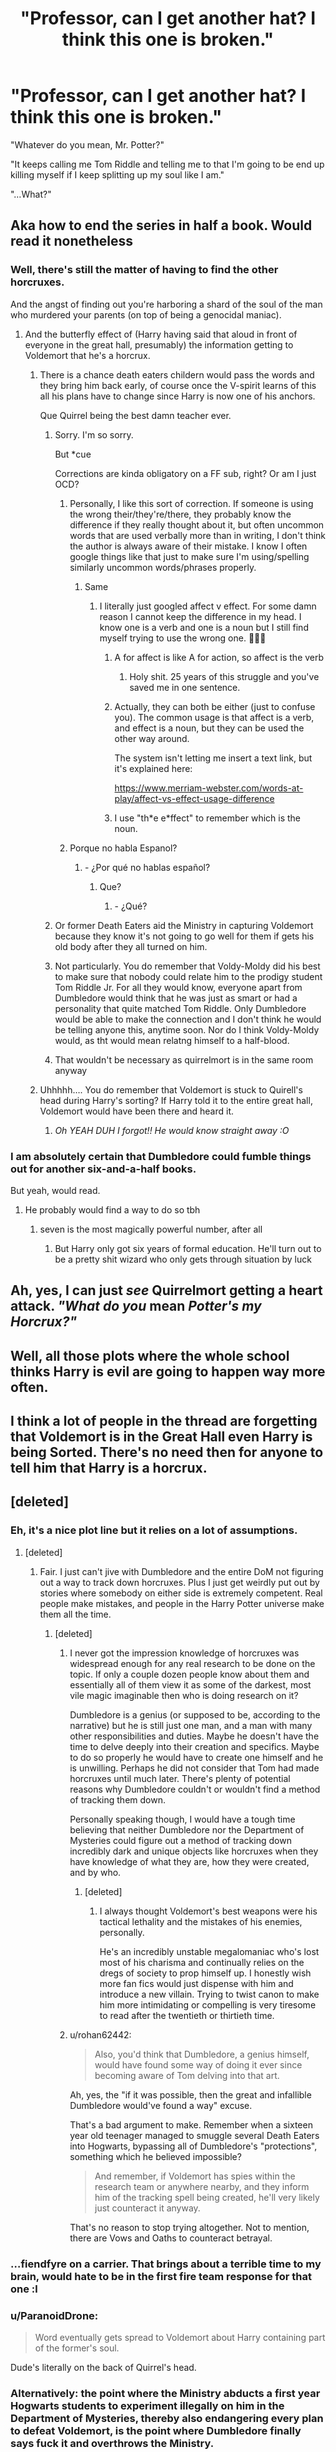 #+TITLE: "Professor, can I get another hat? I think this one is broken."

* "Professor, can I get another hat? I think this one is broken."
:PROPERTIES:
:Author: CalmInvestment
:Score: 514
:DateUnix: 1599405395.0
:DateShort: 2020-Sep-06
:FlairText: Prompt
:END:
"Whatever do you mean, Mr. Potter?"

"It keeps calling me Tom Riddle and telling me to that I'm going to be end up killing myself if I keep splitting up my soul like I am."

"...What?"


** Aka how to end the series in half a book. Would read it nonetheless
:PROPERTIES:
:Score: 240
:DateUnix: 1599407694.0
:DateShort: 2020-Sep-06
:END:

*** Well, there's still the matter of having to find the other horcruxes.

And the angst of finding out you're harboring a shard of the soul of the man who murdered your parents (on top of being a genocidal maniac).
:PROPERTIES:
:Author: CalmInvestment
:Score: 138
:DateUnix: 1599408436.0
:DateShort: 2020-Sep-06
:END:

**** And the butterfly effect of (Harry having said that aloud in front of everyone in the great hall, presumably) the information getting to Voldemort that he's a horcrux.
:PROPERTIES:
:Author: panda-goddess
:Score: 102
:DateUnix: 1599414456.0
:DateShort: 2020-Sep-06
:END:

***** There is a chance death eaters childern would pass the words and they bring him back early, of course once the V-spirit learns of this all his plans have to change since Harry is now one of his anchors.

Que Quirrel being the best damn teacher ever.
:PROPERTIES:
:Author: Geairt_Annok
:Score: 106
:DateUnix: 1599414670.0
:DateShort: 2020-Sep-06
:END:

****** Sorry. I'm so sorry.

But *cue

Corrections are kinda obligatory on a FF sub, right? Or am I just OCD?
:PROPERTIES:
:Author: jljl2902
:Score: 59
:DateUnix: 1599422310.0
:DateShort: 2020-Sep-07
:END:

******* Personally, I like this sort of correction. If someone is using the wrong their/they're/there, they probably know the difference if they really thought about it, but often uncommon words that are used verbally more than in writing, I don't think the author is always aware of their mistake. I know I often google things like that just to make sure I'm using/spelling similarly uncommon words/phrases properly.
:PROPERTIES:
:Author: angeliqu
:Score: 13
:DateUnix: 1599446112.0
:DateShort: 2020-Sep-07
:END:

******** Same
:PROPERTIES:
:Author: jljl2902
:Score: 2
:DateUnix: 1599446217.0
:DateShort: 2020-Sep-07
:END:

********* I literally just googled affect v effect. For some damn reason I cannot keep the difference in my head. I know one is a verb and one is a noun but I still find myself trying to use the wrong one. 🤦🏻‍♀️
:PROPERTIES:
:Author: angeliqu
:Score: 3
:DateUnix: 1599446730.0
:DateShort: 2020-Sep-07
:END:

********** A for affect is like A for action, so affect is the verb
:PROPERTIES:
:Author: jljl2902
:Score: 8
:DateUnix: 1599446777.0
:DateShort: 2020-Sep-07
:END:

*********** Holy shit. 25 years of this struggle and you've saved me in one sentence.
:PROPERTIES:
:Author: Reguluscalendula
:Score: 8
:DateUnix: 1599449375.0
:DateShort: 2020-Sep-07
:END:


********** Actually, they can both be either (just to confuse you). The common usage is that affect is a verb, and effect is a noun, but they can be used the other way around.

The system isn't letting me insert a text link, but it's explained here:

[[https://www.merriam-webster.com/words-at-play/affect-vs-effect-usage-difference]]
:PROPERTIES:
:Author: steve_wheeler
:Score: 2
:DateUnix: 1599453625.0
:DateShort: 2020-Sep-07
:END:


********** I use "th*e e*ffect" to remember which is the noun.
:PROPERTIES:
:Author: JennaSayquah
:Score: 1
:DateUnix: 1604638792.0
:DateShort: 2020-Nov-06
:END:


******* Porque no habla Espanol?
:PROPERTIES:
:Author: Darkhorse_17
:Score: 7
:DateUnix: 1599424230.0
:DateShort: 2020-Sep-07
:END:

******** - ¿Por qué no hablas español?
:PROPERTIES:
:Author: jljl2902
:Score: 16
:DateUnix: 1599426293.0
:DateShort: 2020-Sep-07
:END:

********* Que?
:PROPERTIES:
:Author: Darkhorse_17
:Score: 4
:DateUnix: 1599430214.0
:DateShort: 2020-Sep-07
:END:

********** - ¿Qué?
:PROPERTIES:
:Author: jljl2902
:Score: 8
:DateUnix: 1599431532.0
:DateShort: 2020-Sep-07
:END:


****** Or former Death Eaters aid the Ministry in capturing Voldemort because they know it's not going to go well for them if gets his old body after they all turned on him.
:PROPERTIES:
:Author: I_love_DPs
:Score: 10
:DateUnix: 1599431089.0
:DateShort: 2020-Sep-07
:END:


****** Not particularly. You do remember that Voldy-Moldy did his best to make sure that nobody could relate him to the prodigy student Tom Riddle Jr. For all they would know, everyone apart from Dumbledore would think that he was just as smart or had a personality that quite matched Tom Riddle. Only Dumbledore would be able to make the connection and I don't think he would be telling anyone this, anytime soon. Nor do I think Voldy-Moldy would, as tht would mean relatng himself to a half-blood.
:PROPERTIES:
:Author: Rishabh_0507
:Score: 3
:DateUnix: 1599529001.0
:DateShort: 2020-Sep-08
:END:


****** That wouldn't be necessary as quirrelmort is in the same room anyway
:PROPERTIES:
:Author: Arellan
:Score: 3
:DateUnix: 1599456303.0
:DateShort: 2020-Sep-07
:END:


***** Uhhhhh.... You do remember that Voldemort is stuck to Quirell's head during Harry's sorting? If Harry told it to the entire great hall, Voldemort would have been there and heard it.
:PROPERTIES:
:Author: Dimention4
:Score: 14
:DateUnix: 1599452773.0
:DateShort: 2020-Sep-07
:END:

****** /Oh YEAH DUH I forgot!! He would know straight away :O/
:PROPERTIES:
:Author: panda-goddess
:Score: 3
:DateUnix: 1599483302.0
:DateShort: 2020-Sep-07
:END:


*** I am absolutely certain that Dumbledore could fumble things out for another six-and-a-half books.

But yeah, would read.
:PROPERTIES:
:Author: SMTRodent
:Score: 68
:DateUnix: 1599409857.0
:DateShort: 2020-Sep-06
:END:

**** He probably would find a way to do so tbh
:PROPERTIES:
:Author: _UmbraDominus
:Score: 22
:DateUnix: 1599417034.0
:DateShort: 2020-Sep-06
:END:

***** seven is the most magically powerful number, after all
:PROPERTIES:
:Author: uisndjvsiodc
:Score: 24
:DateUnix: 1599422192.0
:DateShort: 2020-Sep-07
:END:

****** But Harry only got six years of formal education. He'll turn out to be a pretty shit wizard who only gets through situation by luck
:PROPERTIES:
:Author: I_love_DPs
:Score: 11
:DateUnix: 1599437692.0
:DateShort: 2020-Sep-07
:END:


** Ah, yes, I can just /see/ Quirrelmort getting a heart attack. /"What do you/ mean /Potter's my Horcrux?"/
:PROPERTIES:
:Author: Zhalia_Riddle
:Score: 57
:DateUnix: 1599429767.0
:DateShort: 2020-Sep-07
:END:


** Well, all those plots where the whole school thinks Harry is evil are going to happen way more often.
:PROPERTIES:
:Author: AntonBrakhage
:Score: 20
:DateUnix: 1599438569.0
:DateShort: 2020-Sep-07
:END:


** I think a lot of people in the thread are forgetting that Voldemort is in the Great Hall even Harry is being Sorted. There's no need then for anyone to tell him that Harry is a horcrux.
:PROPERTIES:
:Author: rohan62442
:Score: 17
:DateUnix: 1599451329.0
:DateShort: 2020-Sep-07
:END:


** [deleted]
:PROPERTIES:
:Score: 57
:DateUnix: 1599416085.0
:DateShort: 2020-Sep-06
:END:

*** Eh, it's a nice plot line but it relies on a lot of assumptions.
:PROPERTIES:
:Author: VirulentVoid
:Score: 30
:DateUnix: 1599420813.0
:DateShort: 2020-Sep-07
:END:

**** [deleted]
:PROPERTIES:
:Score: 21
:DateUnix: 1599421093.0
:DateShort: 2020-Sep-07
:END:

***** Fair. I just can't jive with Dumbledore and the entire DoM not figuring out a way to track down horcruxes. Plus I just get weirdly put out by stories where somebody on either side is extremely competent. Real people make mistakes, and people in the Harry Potter universe make them all the time.
:PROPERTIES:
:Author: VirulentVoid
:Score: 19
:DateUnix: 1599421292.0
:DateShort: 2020-Sep-07
:END:

****** [deleted]
:PROPERTIES:
:Score: 7
:DateUnix: 1599421560.0
:DateShort: 2020-Sep-07
:END:

******* I never got the impression knowledge of horcruxes was widespread enough for any real research to be done on the topic. If only a couple dozen people know about them and essentially all of them view it as some of the darkest, most vile magic imaginable then who is doing research on it?

Dumbledore is a genius (or supposed to be, according to the narrative) but he is still just one man, and a man with many other responsibilities and duties. Maybe he doesn't have the time to delve deeply into their creation and specifics. Maybe to do so properly he would have to create one himself and he is unwilling. Perhaps he did not consider that Tom had made horcruxes until much later. There's plenty of potential reasons why Dumbledore couldn't or wouldn't find a method of tracking them down.

Personally speaking though, I would have a tough time believing that neither Dumbledore nor the Department of Mysteries could figure out a method of tracking down incredibly dark and unique objects like horcruxes when they have knowledge of what they are, how they were created, and by who.
:PROPERTIES:
:Author: VirulentVoid
:Score: 14
:DateUnix: 1599422228.0
:DateShort: 2020-Sep-07
:END:

******** [deleted]
:PROPERTIES:
:Score: 3
:DateUnix: 1599422425.0
:DateShort: 2020-Sep-07
:END:

********* I always thought Voldemort's best weapons were his tactical lethality and the mistakes of his enemies, personally.

He's an incredibly unstable megalomaniac who's lost most of his charisma and continually relies on the dregs of society to prop himself up. I honestly wish more fan fics would just dispense with him and introduce a new villain. Trying to twist canon to make him more intimidating or compelling is very tiresome to read after the twentieth or thirtieth time.
:PROPERTIES:
:Author: VirulentVoid
:Score: 7
:DateUnix: 1599423105.0
:DateShort: 2020-Sep-07
:END:


******* u/rohan62442:
#+begin_quote
  Also, you'd think that Dumbledore, a genius himself, would have found some way of doing it ever since becoming aware of Tom delving into that art.
#+end_quote

Ah, yes, the "if it was possible, then the great and infallible Dumbledore would've found a way" excuse.

That's a bad argument to make. Remember when a sixteen year old teenager managed to smuggle several Death Eaters into Hogwarts, bypassing all of Dumbledore's "protections", something which he believed impossible?

#+begin_quote
  And remember, if Voldemort has spies within the research team or anywhere nearby, and they inform him of the tracking spell being created, he'll very likely just counteract it anyway.
#+end_quote

That's no reason to stop trying altogether. Not to mention, there are Vows and Oaths to counteract betrayal.
:PROPERTIES:
:Author: rohan62442
:Score: 1
:DateUnix: 1599466366.0
:DateShort: 2020-Sep-07
:END:


*** ...fiendfyre on a carrier. That brings about a terrible time to my brain, would hate to be in the first fire team response for that one :l
:PROPERTIES:
:Author: MythicalGrain
:Score: 5
:DateUnix: 1599434367.0
:DateShort: 2020-Sep-07
:END:


*** u/ParanoidDrone:
#+begin_quote
  Word eventually gets spread to Voldemort about Harry containing part of the former's soul.
#+end_quote

Dude's literally on the back of Quirrel's head.
:PROPERTIES:
:Author: ParanoidDrone
:Score: 5
:DateUnix: 1599456971.0
:DateShort: 2020-Sep-07
:END:


*** Alternatively: the point where the Ministry abducts a first year Hogwarts students to experiment illegally on him in the Department of Mysteries, thereby also endangering every plan to defeat Voldemort, is the point where Dumbledore finally says fuck it and overthrows the Ministry.

And given his promise to protect Lily's son, Snape at least will back him in it. Lupin would for the sake of James' memory, and the moment Sirius hears what happened he'll break out to join in. I can't imagine McGonnagle taking any more kindly to the abduction and torture of a student either.
:PROPERTIES:
:Author: AntonBrakhage
:Score: 4
:DateUnix: 1599468142.0
:DateShort: 2020-Sep-07
:END:


** Plot Twist: That "What?" was Quirrel, from Shock.
:PROPERTIES:
:Author: Blade1301
:Score: 6
:DateUnix: 1599580919.0
:DateShort: 2020-Sep-08
:END:


** RemindMe! 12 days
:PROPERTIES:
:Author: TheAmazingMaggs
:Score: 6
:DateUnix: 1599417862.0
:DateShort: 2020-Sep-06
:END:


** RemindMe! 1 day
:PROPERTIES:
:Author: Rishabh_0507
:Score: 0
:DateUnix: 1599413397.0
:DateShort: 2020-Sep-06
:END:

*** I will be messaging you in 1 day on [[http://www.wolframalpha.com/input/?i=2020-09-07%2017:29:57%20UTC%20To%20Local%20Time][*2020-09-07 17:29:57 UTC*]] to remind you of [[https://np.reddit.com/r/HPfanfiction/comments/innpot/professor_can_i_get_another_hat_i_think_this_one/g490rs1/?context=3][*this link*]]

[[https://np.reddit.com/message/compose/?to=RemindMeBot&subject=Reminder&message=%5Bhttps%3A%2F%2Fwww.reddit.com%2Fr%2FHPfanfiction%2Fcomments%2Finnpot%2Fprofessor_can_i_get_another_hat_i_think_this_one%2Fg490rs1%2F%5D%0A%0ARemindMe%21%202020-09-07%2017%3A29%3A57%20UTC][*CLICK THIS LINK*]] to send a PM to also be reminded and to reduce spam.

^{Parent commenter can} [[https://np.reddit.com/message/compose/?to=RemindMeBot&subject=Delete%20Comment&message=Delete%21%20innpot][^{delete this message to hide from others.}]]

--------------

[[https://np.reddit.com/r/RemindMeBot/comments/e1bko7/remindmebot_info_v21/][^{Info}]]

[[https://np.reddit.com/message/compose/?to=RemindMeBot&subject=Reminder&message=%5BLink%20or%20message%20inside%20square%20brackets%5D%0A%0ARemindMe%21%20Time%20period%20here][^{Custom}]]
[[https://np.reddit.com/message/compose/?to=RemindMeBot&subject=List%20Of%20Reminders&message=MyReminders%21][^{Your Reminders}]]
[[https://np.reddit.com/message/compose/?to=Watchful1&subject=RemindMeBot%20Feedback][^{Feedback}]]
:PROPERTIES:
:Author: RemindMeBot
:Score: 3
:DateUnix: 1599414271.0
:DateShort: 2020-Sep-06
:END:


** Kminder! 1 week
:PROPERTIES:
:Author: JOKERRule
:Score: -2
:DateUnix: 1599418575.0
:DateShort: 2020-Sep-06
:END:

*** *JOKERRule*, kminder in *1 week* on [[https://www.reminddit.com/time?dt=2020-09-13%2018:56:15Z&reminder_id=b205645edec34c508dcfeab5214a5e7b&subreddit=HPfanfiction][*2020-09-13 18:56:15Z*]]

#+begin_quote
  [[/r/HPfanfiction/comments/innpot/professor_can_i_get_another_hat_i_think_this_one/g49aomm/?context=3][*r/HPfanfiction: Professor_can_i_get_another_hat_i_think_this_one*]]
#+end_quote

[[https://reddit.com/message/compose/?to=remindditbot&subject=Reminder%20from%20Link&message=your_message%0Akminder%202020-09-13T18%3A56%3A15%0A%0A%0A%0A---Server%20settings%20below.%20Do%20not%20change---%0A%0Apermalink%21%20%2Fr%2FHPfanfiction%2Fcomments%2Finnpot%2Fprofessor_can_i_get_another_hat_i_think_this_one%2Fg49aomm%2F][*9 OTHERS CLICKED THIS LINK*]] to also be reminded. Thread has 10 reminders.

^{OP can} [[https://www.reminddit.com/time?dt=2020-09-13%2018:56:15Z&reminder_id=b205645edec34c508dcfeab5214a5e7b&subreddit=HPfanfiction][^{*Update message, Set timezone, and more options here*}]]

*Protip!* You can [[https://reddit.com/message/compose/?to=remindditbot&subject=Add%20Email&message=addEmail%21%20b205645edec34c508dcfeab5214a5e7b%20%0Areplaceme%40example.com%0A%0A%2AEnter%20email%20on%20second%20line%2A][add an email]] to receive reminder in case you abandon or delete your username.

--------------

[[https://www.reminddit.com][*Reminddit*]] · [[https://reddit.com/message/compose/?to=remindditbot&subject=Reminder&message=your_message%0A%0Akminder%20time_or_time_from_now][Create Reminder]] · [[https://reddit.com/message/compose/?to=remindditbot&subject=List%20Of%20Reminders&message=listReminders%21][Your Reminders]] · [[https://paypal.me/reminddit][Donate]]
:PROPERTIES:
:Author: remindditbot
:Score: 1
:DateUnix: 1599419644.0
:DateShort: 2020-Sep-06
:END:
